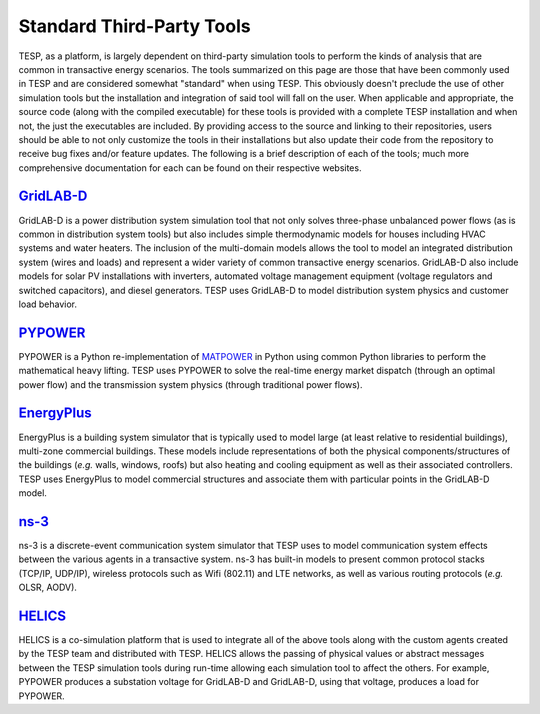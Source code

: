 Standard Third-Party Tools
==========================

TESP, as a platform, is largely dependent on third-party simulation tools to perform the kinds of analysis that are common in transactive energy scenarios. The tools summarized on this page are those that have been commonly used in TESP and are considered somewhat "standard" when using TESP. This obviously doesn't preclude the use of other simulation tools but the installation and integration of said tool will fall on the user.  When applicable and appropriate, the source code (along with the compiled executable) for these tools is provided with a complete TESP installation and when not, the just the executables are included. By providing access to the source and linking to their repositories, users should be able to not only customize the tools in their installations but also update their code from the repository to receive bug fixes and/or feature updates. The following is a brief description of each of the tools; much more comprehensive documentation for each can be found on their respective websites.

`GridLAB-D <https://www.gridlabd.org>`_
---------------------------------------
GridLAB-D is a power distribution system simulation tool that not only solves three-phase unbalanced power flows (as is common in distribution system tools) but also includes simple thermodynamic models for houses including HVAC systems and water heaters. The inclusion of the multi-domain models allows the tool to model an integrated distribution system (wires and loads) and represent a wider variety of common transactive energy scenarios. GridLAB-D also include models for solar PV installations with inverters, automated voltage management equipment (voltage regulators and switched capacitors), and diesel generators. TESP uses GridLAB-D to model distribution system physics and customer load behavior.

`PYPOWER <https://pypi.org/project/PYPOWER/>`_
-----------------------------------------------
PYPOWER is a Python re-implementation of `MATPOWER <https://matpower.org>`_ in Python using common Python libraries to perform the mathematical heavy lifting. TESP uses PYPOWER to solve the real-time energy market dispatch (through an optimal power flow) and the transmission system physics (through traditional power flows).

`EnergyPlus <https://energyplus.net>`_
---------------------------------------
EnergyPlus is a building system simulator that is typically used to model large (at least relative to residential buildings), multi-zone commercial buildings. These models include representations of both the physical components/structures of the buildings (*e.g.* walls, windows, roofs) but also heating and cooling equipment as well as their associated controllers. TESP uses EnergyPlus to model commercial structures and associate them with particular points in the GridLAB-D model.

`ns-3 <https://www.nsnam.org>`_
--------------------------------
ns-3 is a discrete-event communication system simulator that TESP uses to model communication system effects between the various agents in a transactive system. ns-3 has built-in models to present common protocol stacks (TCP/IP, UDP/IP), wireless protocols such as Wifi (802.11) and LTE networks, as well as various routing protocols (*e.g.* OLSR, AODV). 

`HELICS <https://helics.org>`_
-------------------------------
HELICS is a co-simulation platform that is used to integrate all of the above tools along with the custom agents created by the TESP team and distributed with TESP. HELICS allows the passing of physical values or abstract messages between the TESP simulation tools during run-time allowing each simulation tool to affect the others. For example, PYPOWER produces a substation voltage for GridLAB-D and GridLAB-D, using that voltage, produces a load for PYPOWER. 
